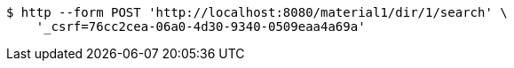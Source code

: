 [source,bash]
----
$ http --form POST 'http://localhost:8080/material1/dir/1/search' \
    '_csrf=76cc2cea-06a0-4d30-9340-0509eaa4a69a'
----